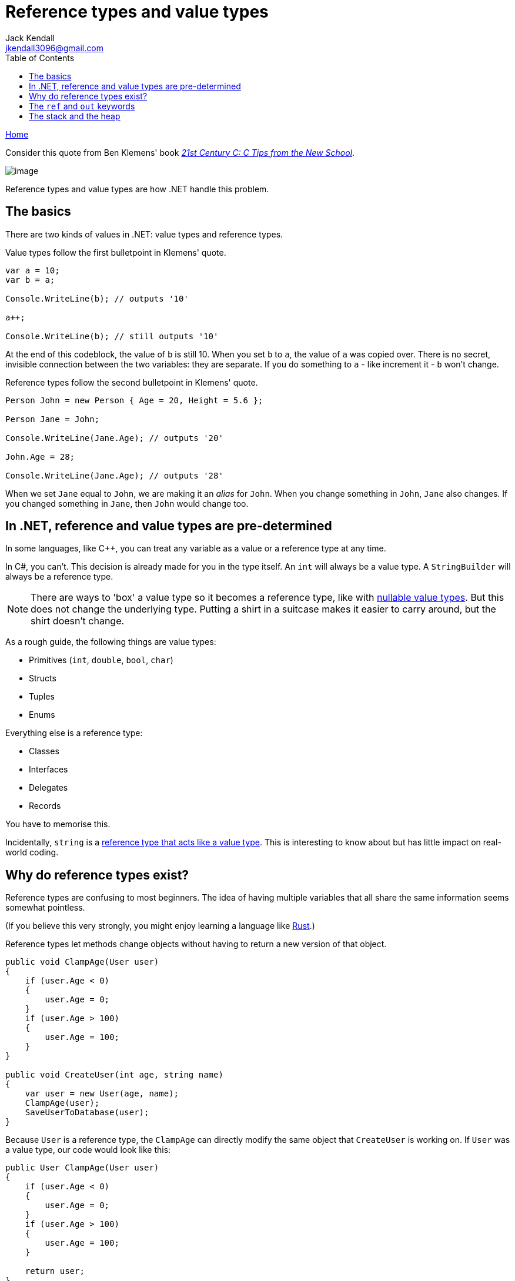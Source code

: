 = Reference types and value types
Jack Kendall <jkendall3096@gmail.com>
:toc:
:pp: {plus}{plus}
:source-highlighter: highlightjs

xref:../index.adoc[Home]

Consider this quote from Ben Klemens' book _https://www.amazon.co.uk/21st-Century-Tips-New-School/dp/1449327141[21st Century C: C Tips from the New School]_.

image::../!images/ref-types-and-val-types.png[image]

Reference types and value types are how .NET handle this problem.

== The basics

There are two kinds of values in .NET: value types and reference types.

Value types follow the first bulletpoint in Klemens' quote.

[source,csharp]
----
var a = 10;
var b = a;

Console.WriteLine(b); // outputs '10'

a++;

Console.WriteLine(b); // still outputs '10'
----

At the end of this codeblock, the value of `b` is still 10. When you set `b` to `a`, the value of `a` was copied over. There is no secret, invisible connection between the two variables: they are separate. If you do something to `a` - like increment it - `b` won't change.

Reference types follow the second bulletpoint in Klemens' quote.

[source,csharp]
----
Person John = new Person { Age = 20, Height = 5.6 };

Person Jane = John;

Console.WriteLine(Jane.Age); // outputs '20'

John.Age = 28;

Console.WriteLine(Jane.Age); // outputs '28'
----

When we set `Jane` equal to `John`, we are making it an _alias_ for `John`.
When you change something in `John`, `Jane` also changes. If you changed something in `Jane`, then `John` would change too.

== In .NET, reference and value types are pre-determined

In some languages, like C{pp}, you can treat any variable as a value or a reference type at any time.

In C#, you can't. This decision is already made for you in the type itself. An `int` will always be a value type. A `StringBuilder` will always be a reference type.

NOTE: There are ways to 'box' a value type so it becomes a reference type, like with https://docs.microsoft.com/en-us/dotnet/csharp/language-reference/builtin-types/nullable-value-types[nullable value types]. But this does not change the underlying type. Putting a shirt in a suitcase makes it easier to carry around, but the shirt doesn't change.

As a rough guide, the following things are value types:

* Primitives (`int`, `double`, `bool`, `char`)
* Structs
* Tuples
* Enums

Everything else is a reference type:

* Classes
* Interfaces
* Delegates
* Records

You have to memorise this.

Incidentally, `string` is a https://stackoverflow.com/questions/636932/in-c-why-is-string-a-reference-type-that-behaves-like-a-value-type[reference type that acts like a value type]. This is interesting to know about but has little impact on real-world coding.

== Why do reference types exist?

Reference types are confusing to most beginners. The idea of having multiple variables that all share the same information seems somewhat pointless.

(If you believe this very strongly, you might enjoy learning a language like https://www.rust-lang.org/[Rust].)

Reference types let methods change objects without having to return a new version of that object.

[source,csharp]
----
public void ClampAge(User user)
{
    if (user.Age < 0)
    {
        user.Age = 0;
    }
    if (user.Age > 100)
    {
        user.Age = 100;
    }
}

public void CreateUser(int age, string name)
{
    var user = new User(age, name);
    ClampAge(user);
    SaveUserToDatabase(user);
}
----

Because `User` is a reference type, the `ClampAge` can directly modify the same object that `CreateUser` is working on. If `User` was a value type, our code would look like this:

[source,csharp]
----
public User ClampAge(User user)
{
    if (user.Age < 0)
    {
        user.Age = 0;
    }
    if (user.Age > 100)
    {
        user.Age = 100;
    }

    return user;
}

public void CreateUser(int age, string name)
{
    var user = new User(age, name);
    user = ClampAge(user);
    SaveUserToDatabase(user);
}
----

This adds meaningless complexity.

Reference types let us easily work on the same object across different pieces of code without having to pass it back and forth as much.

== The `ref` and `out` keywords

These keywords let you treat the arguments to a method like reference types, even if they're actually a value type. This lets you modify an `int` and have your changes affect the code that called the method in the first place.

If you think these keywords are the best way to solve a problem, you are probably wrong. They are not used very often. The most common place you will see them is a method like https://docs.microsoft.com/en-us/dotnet/api/system.int32.tryparse?view=net-5.0[Int.TryParse].

Most of the time, if you want a value type to act like a reference type, you should just create a new reference type instead.

The difference between `ref` and `out` is subtle and not very important.

== The stack and the heap

You may have heard something like this before:

_Reference types live on the heap, value types live on the stack._

This is mostly correct, but I have avoided talking about the stack and the heap so far.

The stack and the heap are _implementation details_. They are not hard and fast rules of the universe. .NET happens to use these abstractions, but it could have also implemented reference types and value types in a completely different way.

I highly recommend reading Raymond Chen's article https://docs.microsoft.com/en-us/archive/blogs/ericlippert/the-stack-is-an-implementation-detail-part-one[_The Stack is an Implementation Detail_] for more information on this.

I will explain the stack and the heap in another page.

